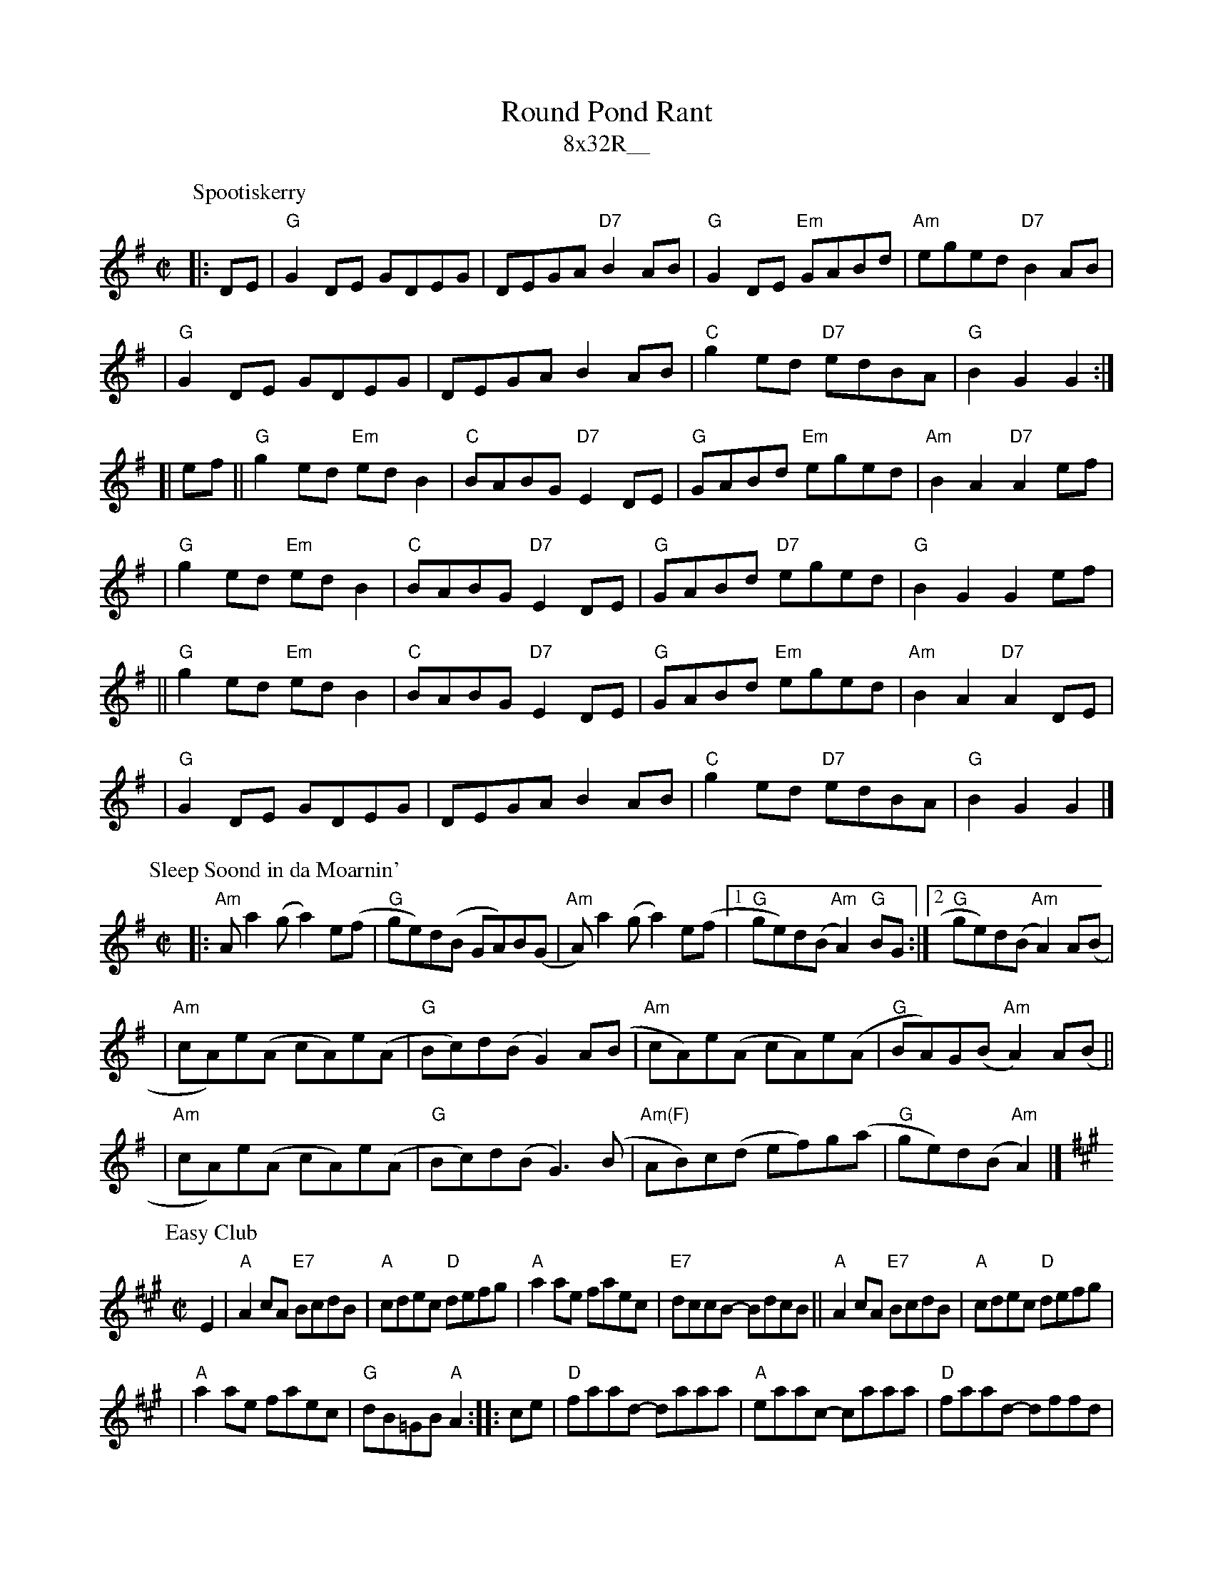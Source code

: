 X: 0
T: Round Pond Rant
T: 8x32R__
K: G
P: Spootiskerry
C: Ian Burns (Shetland)
N: BSFC 4-16
D: as trad by Fiddlers Five on CD 7
Z: John Chambers <jc@trillian.mit.edu>
R: reel
M: C|
L: 1/8
K: G
|: DE | "G"G2DE GDEG | DEGA "D7"B2AB | "G"G2DE "Em"GABd | "Am"eged "D7"B2AB |
| "G"G2DE GDEG | DEGA B2AB | "C"g2ed "D7"edBA | "G"B2G2 G2 :|
[| ef || "G"g2ed "Em"edB2 | "C"BABG "D7"E2DE | "G"GABd "Em"eged | "Am"B2A2 "D7"A2ef |
| "G"g2ed "Em"edB2 | "C"BABG "D7"E2DE | "G"GABd "D7"eged | "G"B2G2 G2ef |
|| "G"g2ed "Em"edB2 | "C"BABG "D7"E2DE | "G"GABd "Em"eged | "Am"B2A2 "D7"A2DE |
| "G"G2DE GDEG | DEGA B2AB | "C"g2ed "D7"edBA | "G"B2G2 G2 |]
P: Sleep Soond in da Moarnin'
O: Trad Shetland
N: Williamson  p.55, BSFC IV-27
D: Tom  Anderson  on "The Fiddler's Companion" tape, Ed Pearlman on BH 5B
Z: John Chambers <jc@trillian.mit.edu>
M: C|
L: 1/8
K: ADor
|: "Am"Aa2(g a2)e(f | "G"ge)d(B GA)B(G \
|  "Am"A)a2(g a2)e(f |1 "G"ge)d(B "Am"A2)"G"BG :|2 "G"ge)d(B "Am"A2) A(B |
| "Am"cA)e(A cA)e(A | "G"Bc)d(B G2)A(B \
| "Am"cA)e(A cA)e(A | "G"BA)G(B "Am"A2)A(B ||
| "Am"cA)e(A cA)e(A | "G"Bc)d(B G3)(B \
| "Am(F)"AB)c(d ef)g(a | "G"ge)d(B "Am"A2) |]
P: Easy Club
C: Jim Sutherland?
R: reel
B: BSFC X-22
Z: John Chambers <jc@trillian.mit.edu>
M: C|
L: 1/8
K: A
 E2 \
| "A"A2cA "E7"BcdB \
| "A"cdec "D"defg \
| "A"a2ae faec \
| "E7"dccB- BdcB \
|| "A"A2cA "E7"BcdB \
| "A"cdec "D"defg |
| "A"a2ae faec \
| "G"dB=GB "A"A2 \
:: ce \
| "D"faad- daaa \
| "A"eaac- caaa \
| "D"faad- dffd |
| "A"ceeB- "E7"BdcB \
|| "A"A2cA "E7"BcdB \
| "A"cdec "D"defg \
| "A"a2ae faec \
| "G"dB=GB "A"A2 :|
%%text Arranged by Bill Possi http://trillian.mit.edu/~jc/music/abc/Scotland/

